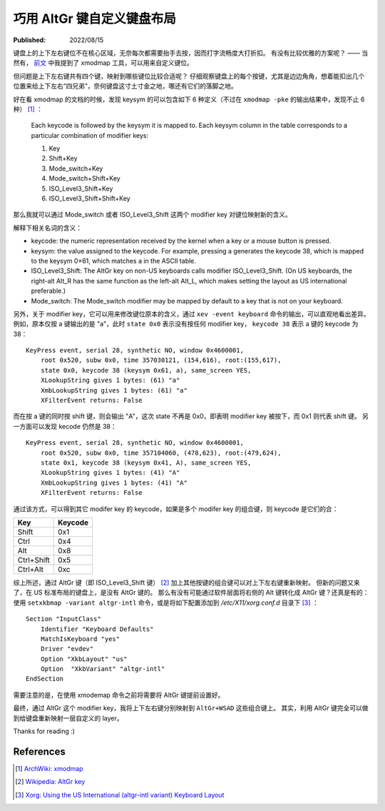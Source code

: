 巧用 AltGr 键自定义键盘布局
===========================

:Published:  2022/08/15

.. meta::
    :description: 通过 AltGr 键，给键盘自定义一套 layer。

键盘上的上下左右键位不在核心区域，无奈每次都需要抬手去按，因而打字流畅度大打折扣。
有没有比较优雅的方案呢？ —— 当然有， `前文 </2018/12/15_CapsLock%20键重绑定.html>`_ 中我提到了 xmodmap 工具，可以用来自定义键位。

但问题是上下左右键共有四个键，映射到哪些键位比较合适呢？
仔细观察键盘上的每个按键，尤其是边边角角，想着能扣出几个位置来给上下左右“四兄弟”，奈何键盘这寸土寸金之地，哪还有它们的落脚之地。

好在看 xmodmap 的文档的时候，发现 keysym 的可以包含如下 6 种定义（不过在 ``xmodmap -pke`` 的输出结果中，发现不止 6 种） [#]_ ：

    Each keycode is followed by the keysym it is mapped to. Each keysym column in the table corresponds to a particular combination of modifier keys:
    
    1. Key
    2. Shift+Key
    3. Mode_switch+Key
    4. Mode_switch+Shift+Key
    5. ISO_Level3_Shift+Key
    6. ISO_Level3_Shift+Shift+Key

那么我就可以通过 Mode_switch 或者 ISO_Level3_Shift 这两个 modifier key 对键位映射新的含义。

解释下相关名词的含义：

- keycode: the numeric representation received by the kernel when a key or a mouse button is pressed.
- keysym: the value assigned to the keycode. For example, pressing a generates the keycode 38, which is mapped to the keysym 0×61, which matches a in the ASCII table.
- ISO_Level3_Shift: The AltGr key on non-US keyboards calls modifier ISO_Level3_Shift. (On US keyboards, the right-alt Alt_R has the same function as the left-alt Alt_L, which makes setting the layout as US international preferable.)
- Mode_switch: The Mode_switch modifier may be mapped by default to a key that is not on your keyboard.

另外，关于 modifier key，它可以用来修改键位原本的含义，通过 ``xev -event keyboard`` 命令的输出，可以直观地看出差异。
例如，原本仅按 a 键输出的是 "a"，此时 ``state 0x0`` 表示没有按任何 modifier key， ``keycode 38`` 表示 a 键的 keycode 为 38： ::

    KeyPress event, serial 28, synthetic NO, window 0x4600001,
        root 0x520, subw 0x0, time 357030121, (154,616), root:(155,617),
        state 0x0, keycode 38 (keysym 0x61, a), same_screen YES,
        XLookupString gives 1 bytes: (61) "a"
        XmbLookupString gives 1 bytes: (61) "a"
        XFilterEvent returns: False


而在按 a 键的同时按 shift 键，则会输出 "A"，这次 state 不再是 0x0，即表明 modifier key 被按下，而 0x1 则代表 shift 键。
另一方面可以发现 kecode 仍然是 38： ::

    KeyPress event, serial 28, synthetic NO, window 0x4600001,
        root 0x520, subw 0x0, time 357104060, (478,623), root:(479,624),
        state 0x1, keycode 38 (keysym 0x41, A), same_screen YES,
        XLookupString gives 1 bytes: (41) "A"
        XmbLookupString gives 1 bytes: (41) "A"
        XFilterEvent returns: False

通过该方式，可以得到其它 modifer key 的 keycode，如果是多个 modifer key 的组合键，则 keycode 是它们的合：

+------------+-----------+
| Key        | Keycode   |
+============+===========+
| Shift      | 0x1       |
+------------+-----------+
| Ctrl       | 0x4       |
+------------+-----------+
| Alt        | 0x8       |
+------------+-----------+
| Ctrl+Shift | 0x5       |
+------------+-----------+
| Ctrl+Alt   | 0xc       |
+------------+-----------+

综上所述，通过 AltGr 键（即 ISO_Level3_Shift 键） [#]_ 加上其他按键的组合键可以对上下左右键重新映射。
但新的问题又来了，在 US 标准布局的键盘上，是没有 AltGr 键的。
那么有没有可能通过软件层面将右侧的 Alt 键转化成 AltGr 键？还真是有的：
使用 ``setxkbmap -variant altgr-intl`` 命令，或是将如下配置添加到 */etc/X11/xorg.conf.d* 目录下 [#]_ ： ::

    Section "InputClass"
        Identifier "Keyboard Defaults"
        MatchIsKeyboard "yes"
        Driver "evdev"
        Option "XkbLayout" "us"
        Option  "XkbVariant" "altgr-intl"
    EndSection

需要注意的是，在使用 xmodemap 命令之前将需要将 AltGr 键提前设置好。

最终，通过 AltGr 这个 modifier key，我将上下左右键分别映射到 ``AltGr+WSAD`` 这些组合键上。
其实，利用 AltGr 键完全可以做到给键盘重新映射一层自定义的 layer。

Thanks for reading :)

References
----------

.. [#] `ArchWiki: xmodmap <https://wiki.archlinux.org/title/xmodmap>`_
.. [#] `Wikipedia: AltGr key <https://en.wikipedia.org/wiki/AltGr_key#:~:text=AltGr (also Alt Graph) is,typographic marks and accented letters.>`_
.. [#] `Xorg: Using the US International (altgr-intl variant) Keyboard Layout <https://zuttobenkyou.wordpress.com/2011/08/24/xorg-using-the-us-international-altgr-intl-variant-keyboard-layout/>`_
